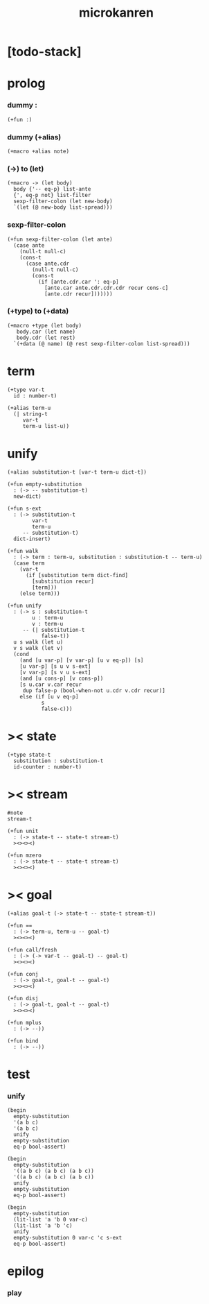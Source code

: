 #+property: tangle microkanren.cs
#+title: microkanren

* [todo-stack]

* prolog

*** dummy :

    #+begin_src cicada
    (+fun :)
    #+end_src

*** dummy (+alias)

    #+begin_src cicada
    (+macro +alias note)
    #+end_src

*** (->) to (let)

    #+begin_src cicada
    (+macro -> (let body)
      body {'-- eq-p} list-ante
      {', eq-p not} list-filter
      sexp-filter-colon (let new-body)
      `(let (@ new-body list-spread)))
    #+end_src

*** sexp-filter-colon

    #+begin_src cicada
    (+fun sexp-filter-colon (let ante)
      (case ante
        (null-t null-c)
        (cons-t
          (case ante.cdr
            (null-t null-c)
            (cons-t
              (if [ante.cdr.car ': eq-p]
                [ante.car ante.cdr.cdr.cdr recur cons-c]
                [ante.cdr recur]))))))
    #+end_src

*** (+type) to (+data)

    #+begin_src cicada
    (+macro +type (let body)
       body.car (let name)
       body.cdr (let rest)
      `(+data (@ name) (@ rest sexp-filter-colon list-spread)))
    #+end_src

* term

  #+begin_src cicada
  (+type var-t
    id : number-t)

  (+alias term-u
    (| string-t
       var-t
       term-u list-u))
  #+end_src

* unify

  #+begin_src cicada
  (+alias substitution-t [var-t term-u dict-t])

  (+fun empty-substitution
    : (-> -- substitution-t)
    new-dict)

  (+fun s-ext
    : (-> substitution-t
          var-t
          term-u
       -- substitution-t)
    dict-insert)

  (+fun walk
    : (-> term : term-u, substitution : substitution-t -- term-u)
    (case term
      (var-t
        (if [substitution term dict-find]
          [substitution recur]
          [term]))
      (else term)))

  (+fun unify
    : (-> s : substitution-t
          u : term-u
          v : term-u
       -- (| substitution-t
             false-t))
    u s walk (let u)
    v s walk (let v)
    (cond
      (and [u var-p] [v var-p] [u v eq-p]) [s]
      [u var-p] [s u v s-ext]
      [v var-p] [s v u s-ext]
      (and [u cons-p] [v cons-p])
      [s u.car v.car recur
       dup false-p (bool-when-not u.cdr v.cdr recur)]
      else (if [u v eq-p]
             s
             false-c)))
  #+end_src

* >< state

  #+begin_src cicada
  (+type state-t
    substitution : substitution-t
    id-counter : number-t)
  #+end_src

* >< stream

  #+begin_src cicada
  #note
  stream-t

  (+fun unit
    : (-> state-t -- state-t stream-t)
    ><><><)

  (+fun mzero
    : (-> state-t -- state-t stream-t)
    ><><><)
  #+end_src

* >< goal

  #+begin_src cicada
  (+alias goal-t (-> state-t -- state-t stream-t))

  (+fun ==
    : (-> term-u, term-u -- goal-t)
    ><><><)

  (+fun call/fresh
    : (-> (-> var-t -- goal-t) -- goal-t)
    ><><><)

  (+fun conj
    : (-> goal-t, goal-t -- goal-t)
    ><><><)

  (+fun disj
    : (-> goal-t, goal-t -- goal-t)
    ><><><)

  (+fun mplus
    : (-> --))

  (+fun bind
    : (-> --))
  #+end_src

* test

*** unify

    #+begin_src cicada
    (begin
      empty-substitution
      '(a b c)
      '(a b c)
      unify
      empty-substitution
      eq-p bool-assert)

    (begin
      empty-substitution
      '((a b c) (a b c) (a b c))
      '((a b c) (a b c) (a b c))
      unify
      empty-substitution
      eq-p bool-assert)

    (begin
      empty-substitution
      (lit-list 'a 'b 0 var-c)
      (lit-list 'a 'b 'c)
      unify
      empty-substitution 0 var-c 'c s-ext
      eq-p bool-assert)
    #+end_src

* epilog

*** play

    #+begin_src cicada

    #+end_src

